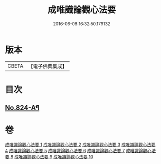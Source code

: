 #+TITLE: 成唯識論觀心法要 
#+DATE: 2016-06-08 16:32:50.179132

* 版本
 |     CBETA|【電子佛典集成】|

* 目次
** [[file:KR6n0047_010.txt::010-0453b8][No.824-A¶]]

* 卷
[[file:KR6n0047_001.txt][成唯識論觀心法要 1]]
[[file:KR6n0047_002.txt][成唯識論觀心法要 2]]
[[file:KR6n0047_003.txt][成唯識論觀心法要 3]]
[[file:KR6n0047_004.txt][成唯識論觀心法要 4]]
[[file:KR6n0047_005.txt][成唯識論觀心法要 5]]
[[file:KR6n0047_006.txt][成唯識論觀心法要 6]]
[[file:KR6n0047_007.txt][成唯識論觀心法要 7]]
[[file:KR6n0047_008.txt][成唯識論觀心法要 8]]
[[file:KR6n0047_009.txt][成唯識論觀心法要 9]]
[[file:KR6n0047_010.txt][成唯識論觀心法要 10]]

